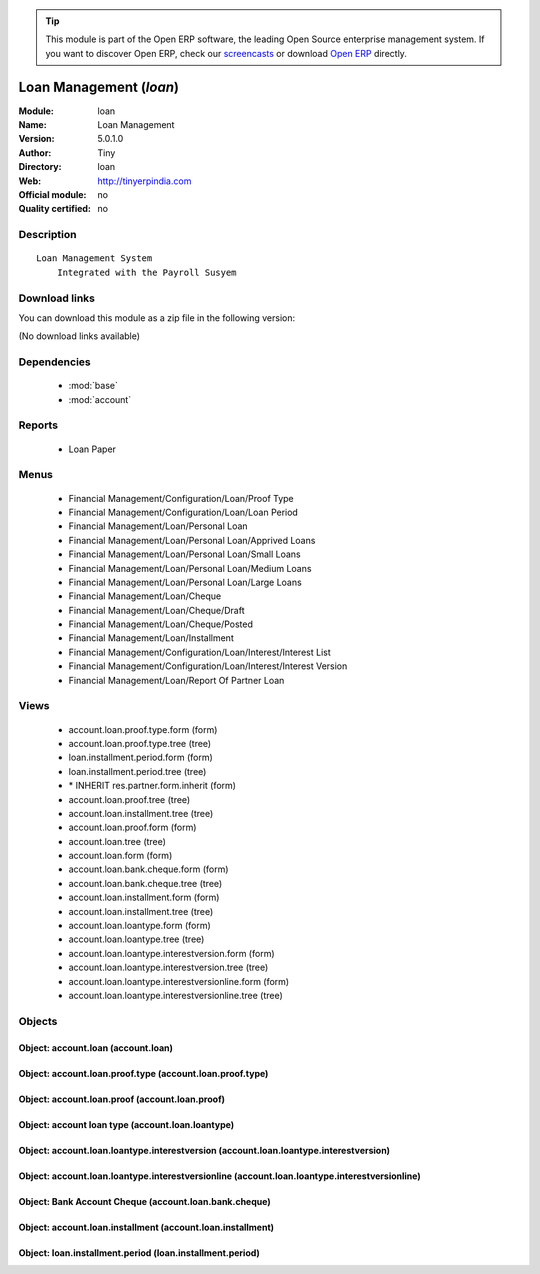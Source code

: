 
.. module:: loan
    :synopsis: Loan Management 
    :noindex:
.. 

.. raw:: html

      <br />
    <link rel="stylesheet" href="../_static/hide_objects_in_sidebar.css" type="text/css" />

.. tip:: This module is part of the Open ERP software, the leading Open Source 
  enterprise management system. If you want to discover Open ERP, check our 
  `screencasts <href="http://openerp.tv>`_ or download 
  `Open ERP <href="http://openerp.com>`_ directly.

.. raw:: html

    <div class="js-kit-rating" title="" permalink="" standalone="yes" path="/loan"></div>
    <script src="http://js-kit.com/ratings.js"></script>

Loan Management (*loan*)
========================
:Module: loan
:Name: Loan Management
:Version: 5.0.1.0
:Author: Tiny
:Directory: loan
:Web: http://tinyerpindia.com
:Official module: no
:Quality certified: no

Description
-----------

::

  Loan Management System
      Integrated with the Payroll Susyem

Download links
--------------

You can download this module as a zip file in the following version:

(No download links available)


Dependencies
------------

 * :mod:`base`
 * :mod:`account`

Reports
-------

 * Loan Paper

Menus
-------

 * Financial Management/Configuration/Loan/Proof Type
 * Financial Management/Configuration/Loan/Loan Period
 * Financial Management/Loan/Personal Loan
 * Financial Management/Loan/Personal Loan/Apprived Loans
 * Financial Management/Loan/Personal Loan/Small Loans
 * Financial Management/Loan/Personal Loan/Medium Loans
 * Financial Management/Loan/Personal Loan/Large Loans
 * Financial Management/Loan/Cheque
 * Financial Management/Loan/Cheque/Draft
 * Financial Management/Loan/Cheque/Posted
 * Financial Management/Loan/Installment
 * Financial Management/Configuration/Loan/Interest/Interest List
 * Financial Management/Configuration/Loan/Interest/Interest Version
 * Financial Management/Loan/Report Of Partner Loan

Views
-----

 * account.loan.proof.type.form (form)
 * account.loan.proof.type.tree (tree)
 * loan.installment.period.form (form)
 * loan.installment.period.tree (tree)
 * \* INHERIT res.partner.form.inherit (form)
 * account.loan.proof.tree (tree)
 * account.loan.installment.tree (tree)
 * account.loan.proof.form (form)
 * account.loan.tree (tree)
 * account.loan.form (form)
 * account.loan.bank.cheque.form (form)
 * account.loan.bank.cheque.tree (tree)
 * account.loan.installment.form (form)
 * account.loan.installment.tree (tree)
 * account.loan.loantype.form (form)
 * account.loan.loantype.tree (tree)
 * account.loan.loantype.interestversion.form (form)
 * account.loan.loantype.interestversion.tree (tree)
 * account.loan.loantype.interestversionline.form (form)
 * account.loan.loantype.interestversionline.tree (tree)


Objects
-------

Object: account.loan (account.loan)
###################################


Object: account.loan.proof.type (account.loan.proof.type)
#########################################################


Object: account.loan.proof (account.loan.proof)
###############################################


Object: account loan type  (account.loan.loantype)
##################################################


Object: account.loan.loantype.interestversion (account.loan.loantype.interestversion)
#####################################################################################


Object: account.loan.loantype.interestversionline (account.loan.loantype.interestversionline)
#############################################################################################


Object: Bank Account Cheque (account.loan.bank.cheque)
######################################################


Object: account.loan.installment (account.loan.installment)
###########################################################


Object: loan.installment.period (loan.installment.period)
#########################################################
